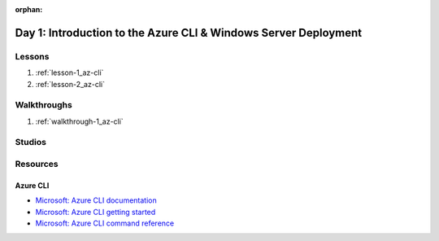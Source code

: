 :orphan:

.. _w2-d1_index:

================================================================
Day 1: Introduction to the Azure CLI & Windows Server Deployment
================================================================

Lessons
=======

#. :ref:`lesson-1_az-cli`
#. :ref:`lesson-2_az-cli`

Walkthroughs
============

#. :ref:`walkthrough-1_az-cli`

Studios
=======

Resources
=========

Azure CLI
---------

- `Microsoft: Azure CLI documentation <https://docs.microsoft.com/en-us/cli/azure/?view=azure-cli-latest>`_
- `Microsoft: Azure CLI getting started <https://docs.microsoft.com/en-us/cli/azure/get-started-with-azure-cli?view=azure-cli-latest>`_
- `Microsoft: Azure CLI command reference <https://docs.microsoft.com/en-us/cli/azure/reference-index?view=azure-cli-latest>`_
